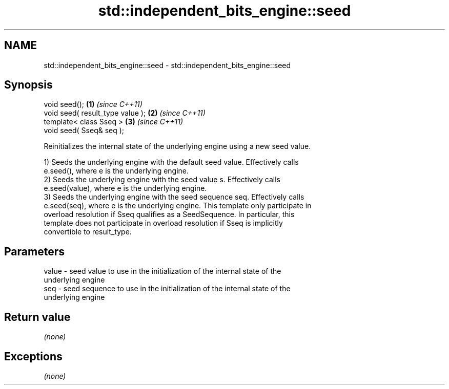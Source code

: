 .TH std::independent_bits_engine::seed 3 "Nov 16 2016" "2.1 | http://cppreference.com" "C++ Standard Libary"
.SH NAME
std::independent_bits_engine::seed \- std::independent_bits_engine::seed

.SH Synopsis
   void seed();                    \fB(1)\fP \fI(since C++11)\fP
   void seed( result_type value ); \fB(2)\fP \fI(since C++11)\fP
   template< class Sseq >          \fB(3)\fP \fI(since C++11)\fP
   void seed( Sseq& seq );

   Reinitializes the internal state of the underlying engine using a new seed value.

   1) Seeds the underlying engine with the default seed value. Effectively calls
   e.seed(), where e is the underlying engine.
   2) Seeds the underlying engine with the seed value s. Effectively calls
   e.seed(value), where e is the underlying engine.
   3) Seeds the underlying engine with the seed sequence seq. Effectively calls
   e.seed(seq), where e is the underlying engine. This template only participate in
   overload resolution if Sseq qualifies as a SeedSequence. In particular, this
   template does not participate in overload resolution if Sseq is implicitly
   convertible to result_type.

.SH Parameters

   value - seed value to use in the initialization of the internal state of the
           underlying engine
   seq   - seed sequence to use in the initialization of the internal state of the
           underlying engine

.SH Return value

   \fI(none)\fP

.SH Exceptions

   \fI(none)\fP
